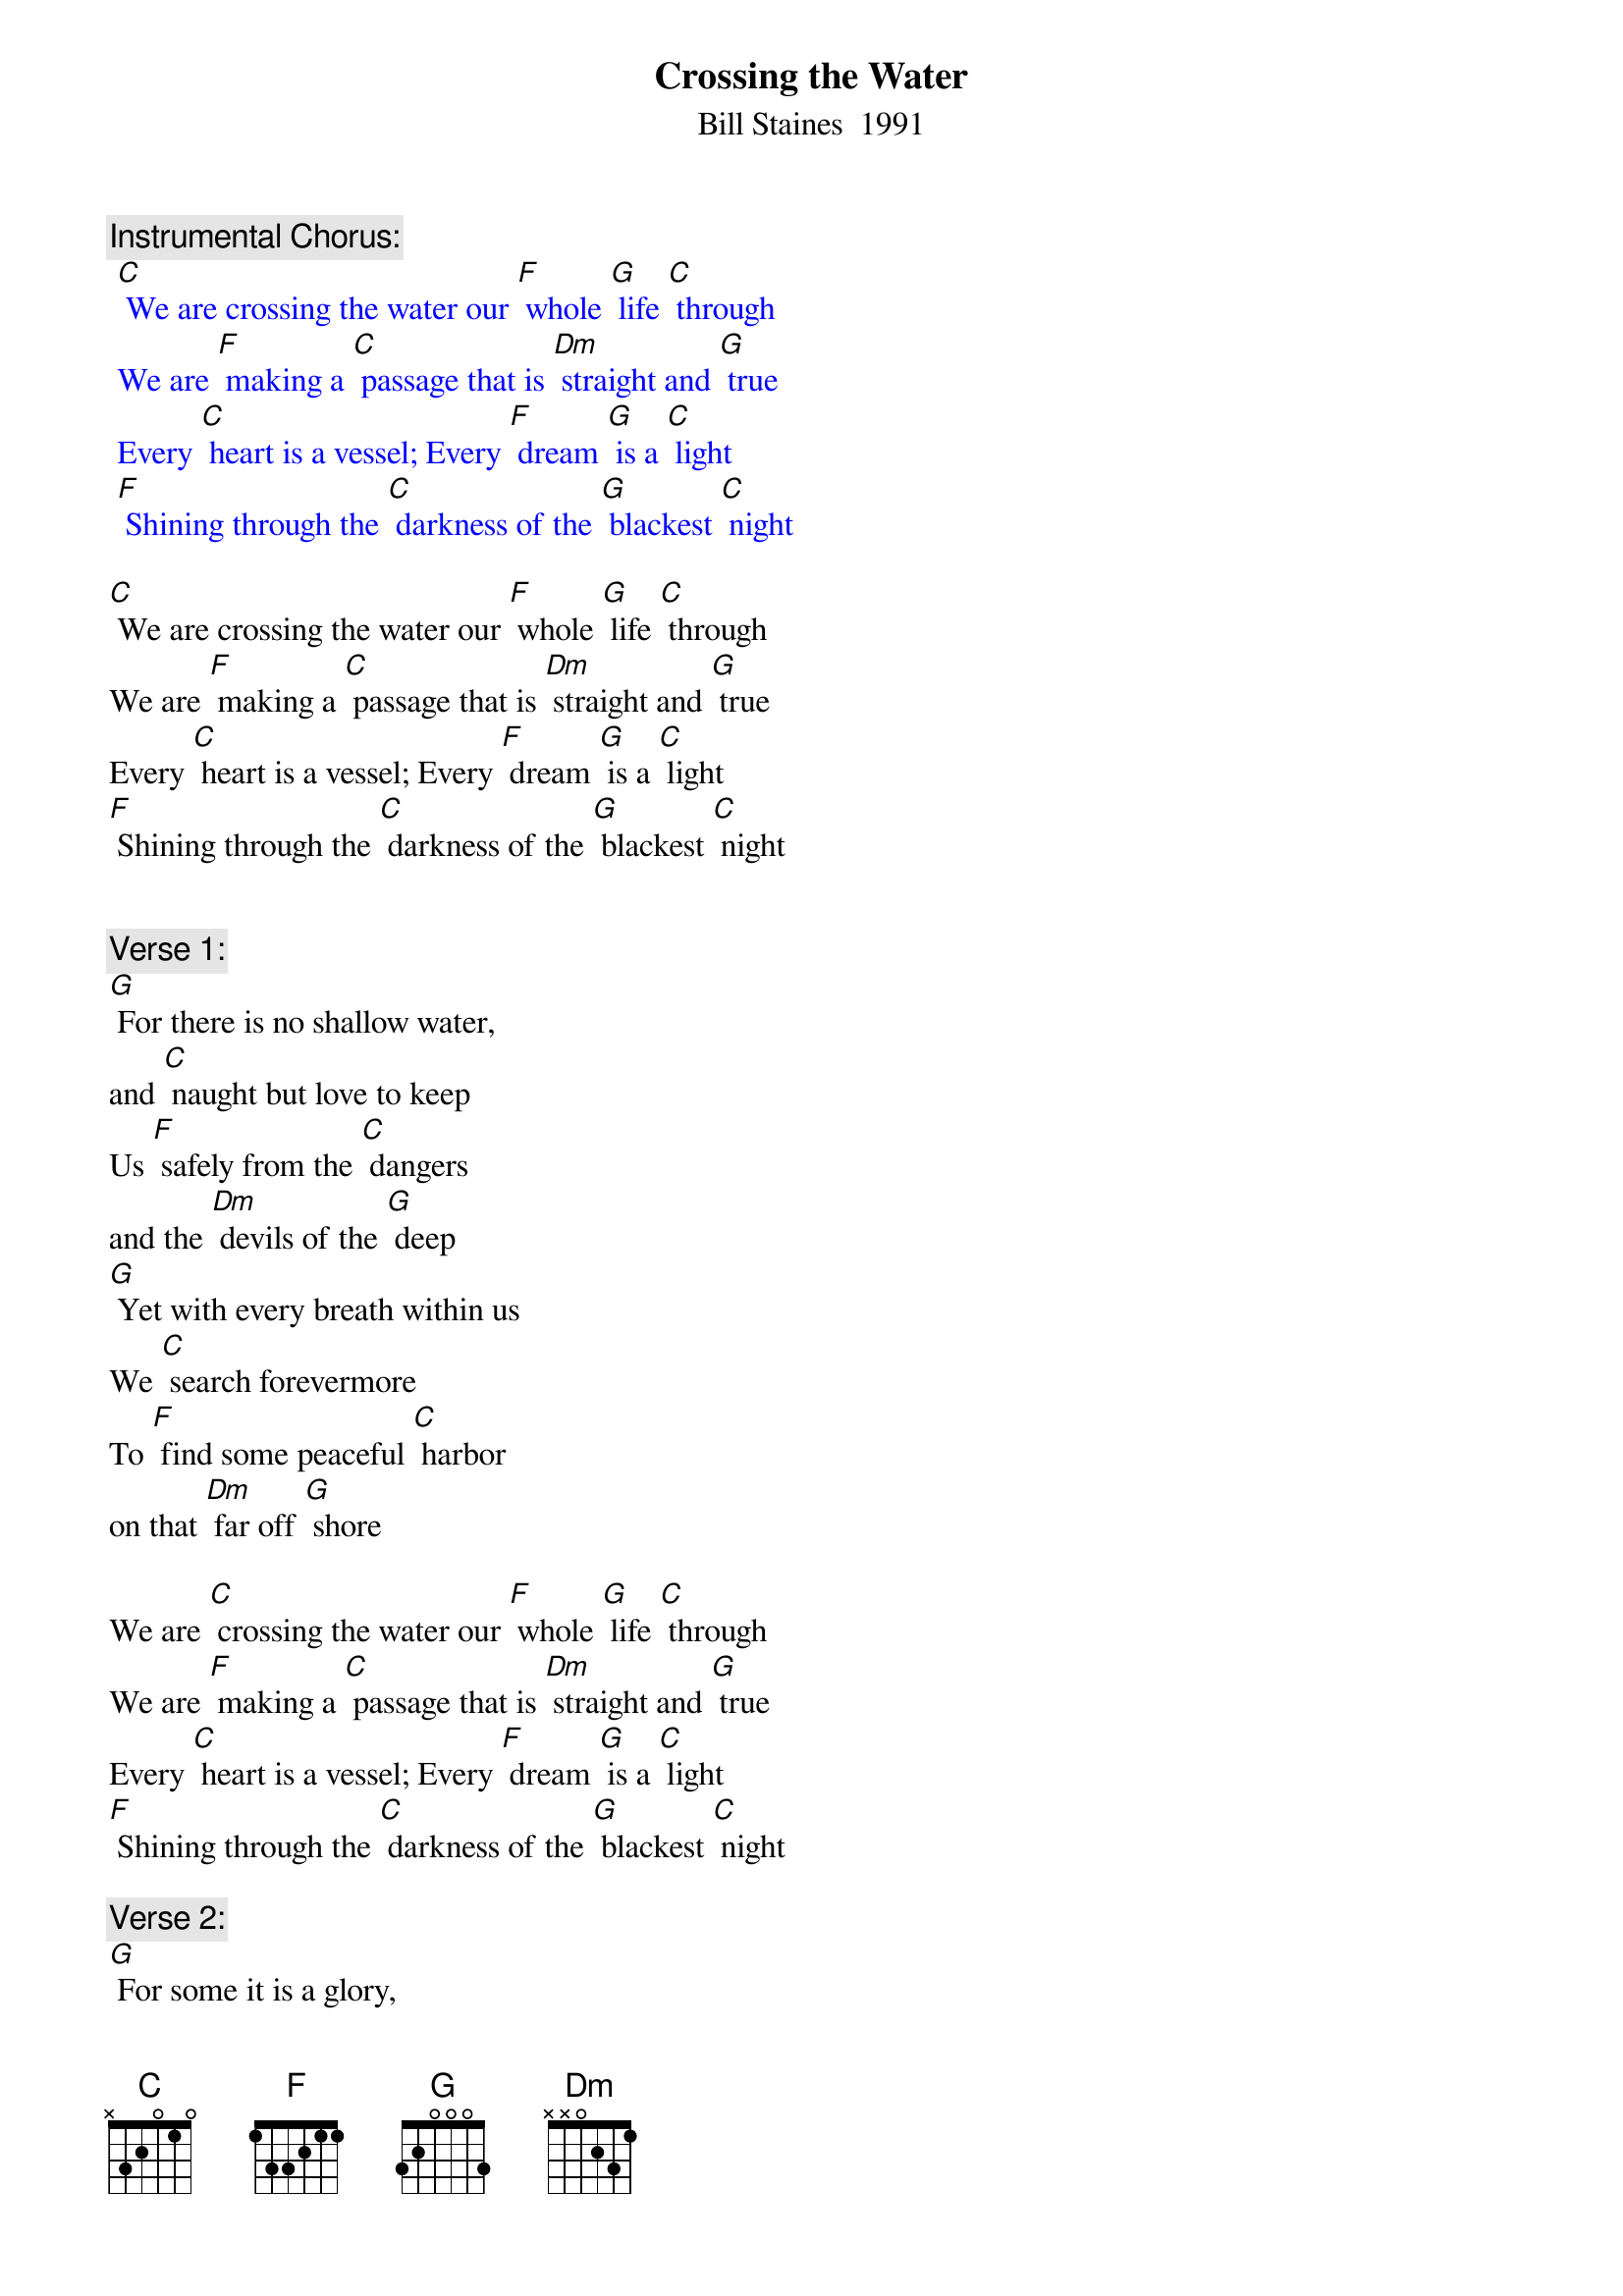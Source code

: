 {t: Crossing the Water}
{st: Bill Staines  1991}

{c: Instrumental Chorus:}
{textcolour: blue}
 [C] We are crossing the water our [F] whole [G] life [C] through
 We are [F] making a [C] passage that is [Dm] straight and [G] true
 Every [C] heart is a vessel; Every [F] dream [G] is a [C] light
 [F] Shining through the [C] darkness of the [G] blackest [C] night
{textcolour}

[C] We are crossing the water our [F] whole [G] life [C] through
We are [F] making a [C] passage that is [Dm] straight and [G] true
Every [C] heart is a vessel; Every [F] dream [G] is a [C] light
[F] Shining through the [C] darkness of the [G] blackest [C] night


{c: Verse 1:}
[G] For there is no shallow water,
and [C] naught but love to keep
Us [F] safely from the [C] dangers
and the [Dm] devils of the [G] deep
[G] Yet with every breath within us
We [C] search forevermore
To [F] find some peaceful [C] harbor
on that [Dm] far off [G] shore

We are [C] crossing the water our [F] whole [G] life [C] through
We are [F] making a [C] passage that is [Dm] straight and [G] true
Every [C] heart is a vessel; Every [F] dream [G] is a [C] light
[F] Shining through the [C] darkness of the [G] blackest [C] night

{c: Verse 2:}
[G] For some it is a glory,
 for [C] some it is a game
For [F] some it is a [C] story
filled with [Dm] emptiness and [G] pain
[G] But as rising winds in chorus
We [C] search for steady ground
There is [F] only that be-[C]-fore us,
there can [Dm] be no turning [G] 'round

We are [C] crossing the water our [F] whole [G] life [C] through
We are [F] making a [C] passage that is [Dm] straight and [G] true
Every [C] heart is a vessel; Every [F] dream [G] is a [C] light
[F] Shining through the [C] darkness of the [G] blackest [C] night

{c: Instrumental chorus:}
{textcolour: blue}
 [C] We are crossing the water our [F] whole [G] life [C] through
 We are [F] making a [C] passage that is [Dm] straight and [G] true
 Every [C] heart is a vessel; Every [F] dream [G] is a [C] light
 [F] Shining through the [C] darkness of the [G] blackest [C] night
{textcolour}

{c: Verse 3:}
Oh there [G]  is no other journey
 that will [C] ever be the same
No [F] second chance hor-[C]-izon
 that will [Dm] call you by your[G] name
[G] When the welling waves wash o'er you
And the [C] stormy winds they drive
Give your [F] heart a song, sing it [C] loud and long;
[Dm] Keep your dreams [G] alive

We are [C] crossing the water our [F] whole [G] life [C] through
We are [F] making a [C] passage that is [Dm] straight and [G] true
Every [C] heart is a vessel; Every [F] dream [G] is a [C] light
[F] Shining through the [C] darkness of the [G] blackest [C] night

{c: Instrumental last line chorus:}
{textcolour: blue}
 [F] Shining through the [C] darkness of the [G] blackest [C] night
{textcolour}




